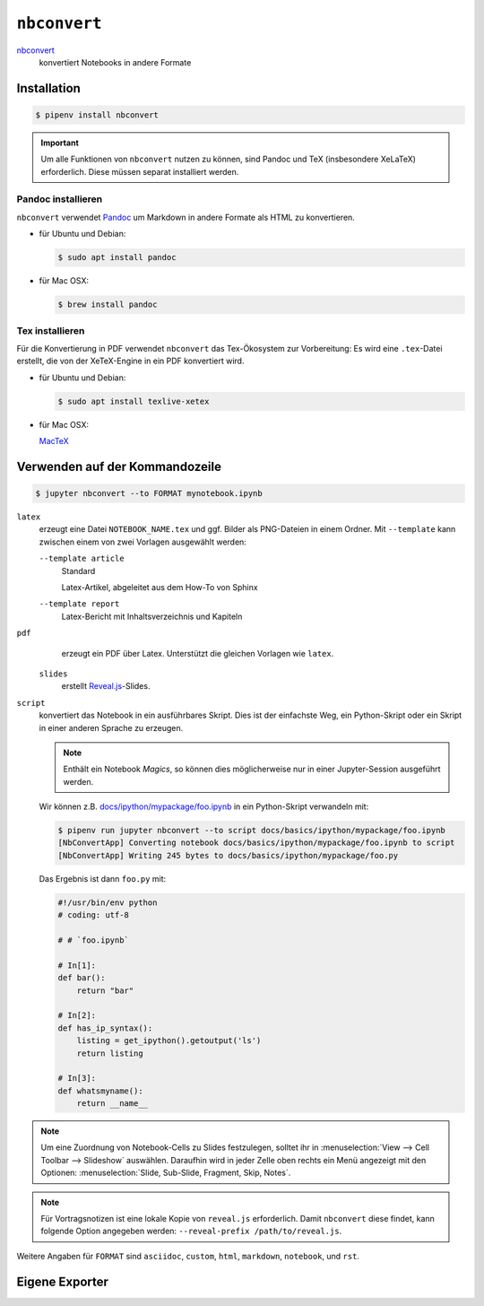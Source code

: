 ``nbconvert``
=============

`nbconvert <https://nbconvert.readthedocs.io/>`_ 
    konvertiert Notebooks in andere Formate

.. seealso::
    :doc:`/first-steps/install`: ``nbconvert`` ist Teil des Jupyter-Ökosystems.

Installation
------------

.. code-block:: console

    $ pipenv install nbconvert

.. important::
    Um alle Funktionen von ``nbconvert`` nutzen zu können, sind Pandoc und TeX
    (insbesondere XeLaTeX) erforderlich. Diese müssen separat installiert
    werden.

Pandoc installieren
~~~~~~~~~~~~~~~~~~~

``nbconvert`` verwendet `Pandoc <http://pandoc.org/>`_ um Markdown in andere
Formate als HTML zu konvertieren. 

* für Ubuntu und Debian:

  .. code-block:: console

    $ sudo apt install pandoc

* für Mac OSX:

  .. code-block:: console

    $ brew install pandoc

Tex installieren
~~~~~~~~~~~~~~~~

Für die Konvertierung in PDF verwendet ``nbconvert`` das Tex-Ökosystem zur
Vorbereitung: Es wird eine ``.tex``-Datei erstellt, die von der XeTeX-Engine
in ein PDF konvertiert wird.

* für Ubuntu und Debian:

  .. code-block:: console

    $ sudo apt install texlive-xetex

* für Mac OSX:

  `MacTeX <http://tug.org/mactex/>`_

Verwenden auf der Kommandozeile
-------------------------------

.. code-block:: console

    $ jupyter nbconvert --to FORMAT mynotebook.ipynb

``latex``
    erzeugt eine Datei ``NOTEBOOK_NAME.tex`` und ggf. Bilder als PNG-Dateien in
    einem Ordner. Mit ``--template`` kann zwischen einem von zwei Vorlagen
    ausgewählt werden:

    ``--template article``
        Standard

        Latex-Artikel, abgeleitet aus dem How-To von Sphinx

    ``--template report``
        Latex-Bericht mit Inhaltsverzeichnis und Kapiteln

``pdf``
    erzeugt ein PDF über Latex. Unterstützt die gleichen Vorlagen wie ``latex``.

 ``slides``
    erstellt `Reveal.js <https://revealjs.com/>`_-Slides.

``script``
    konvertiert das Notebook in ein ausführbares Skript. Dies ist der einfachste
    Weg, ein Python-Skript oder ein Skript in einer anderen Sprache zu erzeugen.

    .. note::
        Enthält ein Notebook *Magics*, so können dies möglicherweise nur in einer
        Jupyter-Session ausgeführt werden.

    Wir können z.B. `docs/ipython/mypackage/foo.ipynb
    <../ipython/mypackage/foo.ipynb>`_ in ein Python-Skript verwandeln mit:

    .. code-block:: console

        $ pipenv run jupyter nbconvert --to script docs/basics/ipython/mypackage/foo.ipynb
        [NbConvertApp] Converting notebook docs/basics/ipython/mypackage/foo.ipynb to script
        [NbConvertApp] Writing 245 bytes to docs/basics/ipython/mypackage/foo.py

    Das Ergebnis ist dann ``foo.py`` mit:

    .. code-block:: python

        #!/usr/bin/env python
        # coding: utf-8

        # # `foo.ipynb`

        # In[1]:
        def bar():
            return "bar"

        # In[2]:
        def has_ip_syntax():
            listing = get_ipython().getoutput('ls')
            return listing

        # In[3]:
        def whatsmyname():
            return __name__

.. note::
    Um eine Zuordnung von Notebook-Cells zu Slides festzulegen, solltet ihr
    in :menuselection:`View --> Cell Toolbar --> Slideshow` auswählen.
    Daraufhin wird in jeder Zelle oben rechts ein Menü angezeigt mit den
    Optionen: :menuselection:`Slide, Sub-Slide, Fragment, Skip, Notes`.

.. note::
    Für Vortragsnotizen ist eine lokale Kopie von ``reveal.js``
    erforderlich. Damit ``nbconvert`` diese findet, kann folgende Option
    angegeben werden: ``--reveal-prefix /path/to/reveal.js``.

Weitere Angaben für ``FORMAT`` sind ``asciidoc``, ``custom``, ``html``,
``markdown``, ``notebook``, und ``rst``.

Eigene Exporter
---------------

.. seealso::
    `Customizing exporters
    <https://nbconvert.readthedocs.io/en/latest/external_exporters.html>`_
    erlaubt euch, eigene Exporter zu schreiben.


